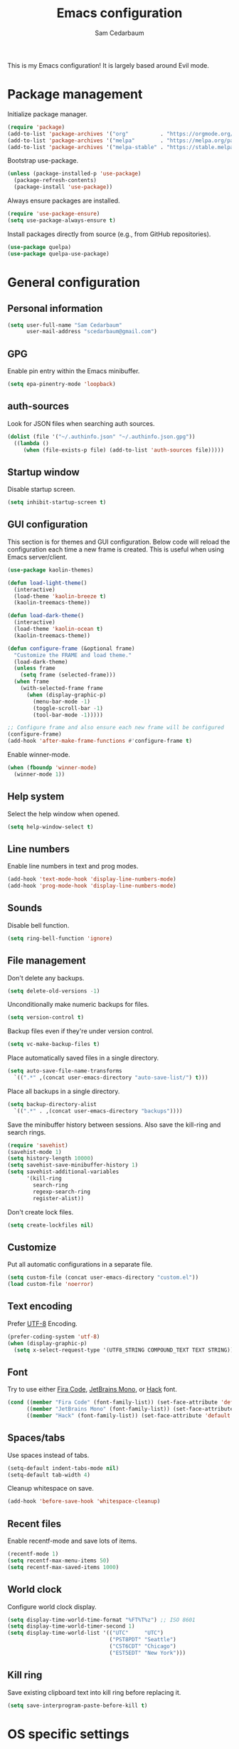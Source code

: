 #+TITLE: Emacs configuration
#+AUTHOR: Sam Cedarbaum
#+EMAIL: scedarbaum@gmail.com
#+DESCRIPTION: An org-babel based Emacs configuration
#+LANGUAGE: en
#+PROPERTY: results silent
#+STARTUP: inlineimages

#+ATTR_HTML: :style margin-left: auto; margin-right: auto;
[[file:photos/emacs-logo.png]]

This is my Emacs configuration! It is largely based around Evil mode.

* Package management

  Initialize package manager.

  #+BEGIN_SRC emacs-lisp
    (require 'package)
    (add-to-list 'package-archives '("org"          . "https://orgmode.org/elpa/"))
    (add-to-list 'package-archives '("melpa"        . "https://melpa.org/packages/"))
    (add-to-list 'package-archives '("melpa-stable" . "https://stable.melpa.org/packages/"))
  #+END_SRC

  Bootstrap use-package.

  #+BEGIN_SRC emacs-lisp
    (unless (package-installed-p 'use-package)
      (package-refresh-contents)
      (package-install 'use-package))
  #+END_SRC

  Always ensure packages are installed.

  #+BEGIN_SRC emacs-lisp
    (require 'use-package-ensure)
    (setq use-package-always-ensure t)
  #+END_SRC

  Install packages directly from source (e.g., from GitHub repositories).

  #+BEGIN_SRC emacs-lisp
    (use-package quelpa)
    (use-package quelpa-use-package)
  #+END_SRC

* General configuration
** Personal information

   #+BEGIN_SRC emacs-lisp
     (setq user-full-name "Sam Cedarbaum"
           user-mail-address "scedarbaum@gmail.com")
   #+END_SRC

** GPG

   Enable pin entry within the Emacs minibuffer.

   #+BEGIN_SRC emacs-lisp
     (setq epa-pinentry-mode 'loopback)
   #+END_SRC

** auth-sources

   Look for JSON files when searching auth sources.

   #+BEGIN_SRC emacs-lisp
     (dolist (file '("~/.authinfo.json" "~/.authinfo.json.gpg"))
       ((lambda ()
          (when (file-exists-p file) (add-to-list 'auth-sources file)))))
   #+END_SRC

** Startup window

   Disable startup screen.

   #+BEGIN_SRC emacs-lisp
     (setq inhibit-startup-screen t)
   #+END_SRC

** GUI configuration

   This section is for themes and GUI configuration. Below code will reload the configuration each time a new frame is created. This is useful when using Emacs server/client.

   #+BEGIN_SRC emacs-lisp
     (use-package kaolin-themes)

     (defun load-light-theme()
       (interactive)
       (load-theme 'kaolin-breeze t)
       (kaolin-treemacs-theme))

     (defun load-dark-theme()
       (interactive)
       (load-theme 'kaolin-ocean t)
       (kaolin-treemacs-theme))

     (defun configure-frame (&optional frame)
       "Customize the FRAME and load theme."
       (load-dark-theme)
       (unless frame
         (setq frame (selected-frame)))
       (when frame
         (with-selected-frame frame
           (when (display-graphic-p)
             (menu-bar-mode -1)
             (toggle-scroll-bar -1)
             (tool-bar-mode -1)))))

     ;; Configure frame and also ensure each new frame will be configured
     (configure-frame)
     (add-hook 'after-make-frame-functions #'configure-frame t)
   #+END_SRC

   Enable winner-mode.

   #+BEGIN_SRC emacs-lisp
     (when (fboundp 'winner-mode)
       (winner-mode 1))
   #+END_SRC

** Help system

   Select the help window when opened.

   #+BEGIN_SRC emacs-lisp
     (setq help-window-select t)
   #+END_SRC

** Line numbers

   Enable line numbers in text and prog modes.

   #+BEGIN_SRC emacs-lisp
     (add-hook 'text-mode-hook 'display-line-numbers-mode)
     (add-hook 'prog-mode-hook 'display-line-numbers-mode)
   #+END_SRC

** Sounds

   Disable bell function.

   #+BEGIN_SRC emacs-lisp
     (setq ring-bell-function 'ignore)
   #+END_SRC

** File management

   Don't delete any backups.

   #+BEGIN_SRC emacs-lisp
     (setq delete-old-versions -1)
   #+END_SRC

   Unconditionally make numeric backups for files.

   #+BEGIN_SRC emacs-lisp
     (setq version-control t)
   #+END_SRC

   Backup files even if they're under version control.

   #+BEGIN_SRC emacs-lisp
     (setq vc-make-backup-files t)
   #+END_SRC

   Place automatically saved files in a single directory.

   #+BEGIN_SRC emacs-lisp
     (setq auto-save-file-name-transforms
       `((".*" ,(concat user-emacs-directory "auto-save-list/") t)))
   #+END_SRC

   Place all backups in a single directory.

   #+BEGIN_SRC emacs-lisp
     (setq backup-directory-alist
       `((".*" . ,(concat user-emacs-directory "backups"))))
   #+END_SRC

   Save the minibuffer history between sessions. Also save the kill-ring and search rings.

   #+BEGIN_SRC emacs-lisp
     (require 'savehist)
     (savehist-mode 1)
     (setq history-length 10000)
     (setq savehist-save-minibuffer-history 1)
     (setq savehist-additional-variables
           '(kill-ring
             search-ring
             regexp-search-ring
             register-alist))
   #+END_SRC

   Don't create lock files.

   #+BEGIN_SRC emacs-lisp
     (setq create-lockfiles nil)
   #+END_SRC

** Customize

   Put all automatic configurations in a separate file.

   #+BEGIN_SRC emacs-lisp
     (setq custom-file (concat user-emacs-directory "custom.el"))
     (load custom-file 'noerror)
   #+END_SRC

** Text encoding

   Prefer [[https://en.wikipedia.org/wiki/UTF-8][UTF-8]] Encoding.

   #+BEGIN_SRC emacs-lisp
     (prefer-coding-system 'utf-8)
     (when (display-graphic-p)
       (setq x-select-request-type '(UTF8_STRING COMPOUND_TEXT TEXT STRING)))
   #+END_SRC

** Font

   Try to use either [[https://github.com/tonsky/FiraCode][Fira Code]], [[https://www.jetbrains.com/lp/mono/][JetBrains Mono]], or [[https://sourcefoundry.org/hack/][Hack]] font.

   #+BEGIN_SRC emacs-lisp
     (cond ((member "Fira Code" (font-family-list)) (set-face-attribute 'default nil :font "Fira Code-12"))
           ((member "JetBrains Mono" (font-family-list)) (set-face-attribute 'default nil :font "JetBrains Mono-12"))
           ((member "Hack" (font-family-list)) (set-face-attribute 'default nil :font "Hack-12")))
   #+END_SRC

** Spaces/tabs

   Use spaces instead of tabs.

   #+BEGIN_SRC emacs-lisp
     (setq-default indent-tabs-mode nil)
     (setq-default tab-width 4)
   #+END_SRC

   Cleanup whitespace on save.

   #+BEGIN_SRC emacs-lisp
     (add-hook 'before-save-hook 'whitespace-cleanup)
   #+END_SRC

** Recent files

   Enable recentf-mode and save lots of items.

   #+BEGIN_SRC emacs-lisp
     (recentf-mode 1)
     (setq recentf-max-menu-items 50)
     (setq recentf-max-saved-items 1000)
   #+END_SRC

** World clock

   Configure world clock display.

   #+BEGIN_SRC emacs-lisp
     (setq display-time-world-time-format "%FT%T%z") ;; ISO 8601
     (setq display-time-world-timer-second 1)
     (setq display-time-world-list '(("UTC"     "UTC")
                                     ("PST8PDT" "Seattle")
                                     ("CST6CDT" "Chicago")
                                     ("EST5EDT" "New York")))
   #+END_SRC

** Kill ring

   Save existing clipboard text into kill ring before replacing it.

   #+BEGIN_SRC emacs-lisp
     (setq save-interprogram-paste-before-kill t)
   #+END_SRC

* OS specific settings
** macOS

   Bind the command key to meta.

   #+BEGIN_SRC emacs-lisp
     (when (eq system-type 'darwin)
         (setq mac-command-modifier 'meta))
   #+END_SRC

* Modes and packages
** Ubiquitous modes
*** General

    Use [[https://github.com/noctuid/general.el][General]] for keybindings.

    #+BEGIN_SRC emacs-lisp
      (use-package general)
    #+END_SRC

*** Hydra

    Install [[https://github.com/abo-abo/hydra][Hydra]].

    #+BEGIN_SRC emacs-lisp
      (use-package hydra
        :demand t
        :general
        ("<f2>" 'hydra-zoom/body)
        :config
        (defhydra hydra-zoom ()
          "zoom"
          ("g" text-scale-increase "in")
          ("l" text-scale-decrease "out")
          ("r" (text-scale-set 0)  "reset")))
    #+END_SRC

    Add =:hydra= keyword to =use-package=.

    #+BEGIN_SRC emacs-lisp
      (use-package use-package-hydra)
    #+END_SRC

*** Evil mode

    Vim emulation for Emacs ([[https://github.com/emacs-evil/evil][GitHub]]).

    #+BEGIN_SRC emacs-lisp
      (use-package evil
        :init
        (setq evil-ex-complete-emacs-commands nil)
        (setq evil-vsplit-window-right t)
        (setq evil-split-window-below t)
        (setq evil-want-C-u-scroll t)
        (setq evil-want-keybinding nil)
        :config
        (evil-mode))
    #+END_SRC

    Vim-style key-bindings for Org mode ([[https://github.com/Somelauw/evil-org-mode/blob/master/README.org][GitHub]]).

    #+BEGIN_SRC emacs-lisp
      (use-package evil-org
        :after (org evil)
        :config
        (add-hook 'org-mode-hook 'evil-org-mode)
        (add-hook 'evil-org-mode-hook
                  (lambda ()
                    (evil-org-set-key-theme)))
        (require 'evil-org-agenda)
        (evil-org-agenda-set-keys))
    #+END_SRC

    Vim-style key-bindings for Magit ([[https://github.com/emacs-evil/evil-magit][GitHub]]).

    #+BEGIN_SRC emacs-lisp
      (use-package evil-magit :after (evil magit))
    #+END_SRC

    Vim-style key-bindings for many common Emacs modes ([[https://github.com/emacs-evil/evil-collection][GitHub]]).

    #+BEGIN_SRC emacs-lisp
      (use-package evil-collection
        :after evil
        :config
        (evil-collection-init))
    #+END_SRC

    Evil surround support similar to [[https://github.com/tpope/vim-surround][surround.vim]].

    #+BEGIN_SRC emacs-lisp
      (use-package evil-surround
        :after evil
        :config
        (global-evil-surround-mode 1))
    #+END_SRC

    Evil comment support similar to [[https://github.com/tpope/vim-commentary][commentary.vim]].

    #+BEGIN_SRC emacs-lisp
      (use-package evil-commentary
        :after evil
        :config
        (evil-commentary-mode))
    #+END_SRC

*** Ivy / Counsel / Swiper

    Incremental search/narrowing framework.

    #+BEGIN_SRC emacs-lisp
      (use-package ivy
        :demand
        :general
        ("C-c S-r" 'ivy-resume)
        ("C-x b"   'ivy-switch-buffer)
        :config
        (ivy-mode)
        (setq ivy-on-del-error-function #'ignore)
        (setq ivy-use-virtual-buffers t))

      (use-package counsel
        :after ivy
        :if window-system
        :general
        ("M-x"     'counsel-M-x)
        ("M-y"     'counsel-yank-pop)
        ("C-x C-f" 'counsel-find-file)
        ("C-x d"   'counsel-dired)
        ("C-c g"   'counsel-git)
        ("C-c j"   'counsel-git-grep)
        ("C-c r"   'counsel-rg)
        ("C-h a"   'counsel-apropos)
        (:keymaps 'counsel-find-file-map "C-l" #'counsel-up-directory)
        (:keymaps 'counsel-find-file-map "TAB" #'ivy-alt-done)
        :config
        ;; Don't prefix M-x search with '^'.
        (setcdr (assoc 'counsel-M-x ivy-initial-inputs-alist) "")
        ;; Don't exit when backspace is pressed too many times.
        (setq enable-recursive-minibuffers t))
    #+END_SRC

    Swiper is an alternative to isearch that uses Ivy to show an overview of all matches.

    #+BEGIN_SRC emacs-lisp
      (use-package swiper
        :after ivy
        :general
        ("C-s" 'swiper))
    #+END_SRC

    Add icons to Ivy.

    #+BEGIN_SRC emacs-lisp
      (use-package all-the-icons-ivy
        :after ivy
        :config
        (all-the-icons-ivy-setup))
    #+END_SRC

*** Git

    Git integration.

    #+BEGIN_SRC emacs-lisp
      (use-package magit
        :general ("C-x g" 'magit-status)
        :config
        (add-hook 'magit-diff-visit-file-hook  (lambda ()
                                                 (when smerge-mode
                                                   (unpackaged/smerge-hydra/body)))))

      ;; (use-package magit-libgit) ; Not being actively used yet.
    #+END_SRC

    Open files in remote Git portals.

    #+BEGIN_SRC emacs-lisp
      (use-package git-link
        :defer t
        :config
        (setq git-link-open-in-browser t))
    #+END_SRC

    Travel through Git history.

    #+BEGIN_SRC emacs-lisp
      (use-package git-timemachine :defer t)
    #+END_SRC

    Major modes for Git configuration files.

    #+BEGIN_SRC emacs-lisp
      (use-package gitconfig-mode :defer t)
      (use-package gitattributes-mode :defer t)
      (use-package gitignore-mode :defer t)
    #+END_SRC

    Resolve merge conflicts. From: https://github.com/alphapapa/unpackaged.el#smerge-mode.

    #+BEGIN_SRC emacs-lisp
      (require 'hydra)
      (require 'smerge-mode)
      (defhydra unpackaged/smerge-hydra
        (:color pink :hint nil :post (smerge-auto-leave))
        "
      ^Move^       ^Keep^               ^Diff^                 ^Other^
      ^^-----------^^-------------------^^---------------------^^-------
      _n_ext       _b_ase               _<_: upper/base        _C_ombine
      _p_rev       _u_pper              _=_: upper/lower       _r_esolve
      ^^           _l_ower              _>_: base/lower        _k_ill current
      ^^           _a_ll                _R_efine
      ^^           _RET_: current       _E_diff
      "
        ("n" smerge-next)
        ("p" smerge-prev)
        ("b" smerge-keep-base)
        ("u" smerge-keep-upper)
        ("l" smerge-keep-lower)
        ("a" smerge-keep-all)
        ("RET" smerge-keep-current)
        ("\C-m" smerge-keep-current)
        ("<" smerge-diff-base-upper)
        ("=" smerge-diff-upper-lower)
        (">" smerge-diff-base-lower)
        ("R" smerge-refine)
        ("E" smerge-ediff)
        ("C" smerge-combine-with-next)
        ("r" smerge-resolve)
        ("k" smerge-kill-current)
        ("ZZ" (lambda ()
                (interactive)
                (save-buffer)
                (bury-buffer))
         "Save and bury buffer" :color blue)
        ("q" nil "cancel" :color blue))
   #+END_SRC

*** Projectile

    Project (e.g., Git) management and navigation.

    #+BEGIN_SRC emacs-lisp
      (use-package projectile
        :general
        ("C-c p" '(:keymap projectile-command-map))
        :config
        (projectile-mode +1))
    #+END_SRC

*** company-mode

    Text completion framework.

    #+BEGIN_SRC emacs-lisp
      (use-package company
        :demand t
        :config
        (add-to-list 'company-backends 'company-elisp)
        (add-to-list 'company-backends 'company-capf)
        (setq company-dabbrev-downcase nil)
        (setq company-idle-delay 0)
        (global-company-mode t)
        :general
        (:keymaps 'company-active-map "RET" 'company-complete))
    #+END_SRC

*** Flycheck

    Syntax checker.

    #+BEGIN_SRC emacs-lisp
      (use-package flycheck :config (global-flycheck-mode t))
    #+END_SRC

*** LSP mode

    Install extension that integrates with [[https://langserver.org/][language servers]].

    #+BEGIN_SRC emacs-lisp
      (use-package lsp-mode
        :after yasnippet
        :hook
        (python-mode . lsp)
        (java-mode   . lsp)
        (csharp-mode . lsp)
        :commands lsp)

      (use-package lsp-java :after lsp-mode)
    #+END_SRC

    Enable DAP mode. Currently configured for Python and Java.

    #+BEGIN_SRC emacs-lisp
      (use-package dap-mode
        :after lsp-mode
        :config
        (defun enable-dap-mode-and-ui ()
          "Enable dap-mode and dap-ui-mode."
          (dap-mode 1)
          (dap-ui-mode 1))
        (require 'dap-python)
        (require 'dap-java)
        (add-hook 'prog-mode-hook 'enable-dap-mode-and-ui)
        :general
        (:keymaps 'dap-mode-map "C-c d" 'dap-hydra))
    #+END_SRC

*** yasnippet

    #+BEGIN_SRC emacs-lisp
      (use-package yasnippet :config (yas-global-mode 1))
    #+END_SRC

*** ripgrep

    Integration with [[https://github.com/BurntSushi/ripgrep][ripgrep]].

    #+BEGIN_SRC emacs-lisp
      (use-package rg :defer t)
    #+END_SRC

*** rainbow-delimiters

    Make corresponding delimiters the same color (e.g., {, (, ")

    #+BEGIN_SRC emacs-lisp
      (use-package rainbow-delimiters :hook (prog-mode . rainbow-delimiters-mode))
    #+END_SRC

*** All The Icons

    Additional pretty icons.

    #+BEGIN_SRC emacs-lisp
      (use-package all-the-icons)
    #+END_SRC

*** doom-modeline

    Modeline from Doom emacs.

    #+BEGIN_SRC emacs-lisp
      (use-package doom-modeline
        :after all-the-icons
        :hook (after-init . doom-modeline-mode)
        :config
        ;; Don’t compact font caches during GC.
        (setq inhibit-compacting-font-caches t)
        (setq doom-modeline-vcs-max-length 25))
    #+END_SRC

*** exec-path-from-shell

    Inherit environment variables from SHELL.

    #+BEGIN_SRC emacs-lisp
      (use-package exec-path-from-shell
        :if (memq window-system '(mac ns))
        :config
        (exec-path-from-shell-initialize))
    #+END_SRC

*** which-key

    Display possible keybindings after an incomplete prefix.

    #+BEGIN_SRC emacs-lisp
      (use-package which-key :config (which-key-mode))
    #+END_SRC

*** ERC

    IRC chat within Emacs.

    #+BEGIN_SRC emacs-lisp
      (require 'erc)
      (setq erc-autojoin-channels-alist '(("freenode.net" "#emacs")))
      (setq erc-autojoin-timing 'ident)
      (setq erc-fill-function 'erc-fill-static)
      (setq erc-fill-static-center 22)
      (setq erc-hide-list '("JOIN" "PART" "QUIT"))
      (setq erc-lurker-hide-list '("JOIN" "PART" "QUIT"))
      (setq erc-lurker-threshold-time 43200)
      (setq erc-prompt-for-nickserv-password nil)
      (setq erc-server-reconnect-attempts 5)
      (setq erc-server-reconnect-timeout 3)
      (setq erc-track-exclude-types '("JOIN" "MODE" "NICK" "PART" "QUIT"
                                 "324" "329" "332" "333" "353" "477"))
      (add-to-list 'erc-modules 'notifications)
      (add-to-list 'erc-modules 'spelling)
      (erc-services-mode 1)
      (erc-update-modules)
    #+END_SRC

*** eyebrowse

    Window manager.

    #+BEGIN_SRC emacs-lisp
      (use-package eyebrowse
        :demand t
        :after evil
        :general
        (:keymaps 'eyebrowse-mode-map "C-w 1" 'eyebrowse-switch-to-window-config-1)
        (:keymaps 'eyebrowse-mode-map "C-w 2" 'eyebrowse-switch-to-window-config-2)
        (:keymaps 'eyebrowse-mode-map "C-w 3" 'eyebrowse-switch-to-window-config-3)
        (:keymaps 'eyebrowse-mode-map "C-w 4" 'eyebrowse-switch-to-window-config-4)
        :config
        (eyebrowse-mode t)
        (eyebrowse-setup-evil-keys)
        (setq eyebrowse-new-workspace t))
    #+END_SRC

*** Dashboard

    Dashboard shown on startup.

    #+BEGIN_SRC emacs-lisp
      (use-package dashboard
        :after projectile
        :config
        (setq dashboard-items '((recents   . 5)
                                (bookmarks . 5)
                                (projects  . 5)
                                (agenda    . 5)
                                (registers . 5)))
        (dashboard-setup-startup-hook))
    #+END_SRC

*** goto-line-preview

    Preview line before jumping to it.

    #+BEGIN_SRC emacs-lisp
      (use-package goto-line-preview
        :general
        ("M-g g" 'goto-line-preview))
    #+END_SRC

*** alert

    Alert system.

    #+BEGIN_SRC emacs-lisp
      (use-package alert
        :config
        (when (eq system-type 'darwin)
          (setq alert-default-style 'osx-notifier)))
    #+END_SRC

*** ESUP - Emacs Start Up Profiler

    Emacs startup profiler.

    #+BEGIN_SRC emacs-lisp
      (use-package esup)
    #+END_SRC

*** restclient

    Major mode for debugging REST API calls.

    #+BEGIN_SRC emacs-lisp
      (use-package restclient :mode (("\\.http\\'" . restclient-mode)))
    #+END_SRC

*** Lorem Ipsum

    Insert filler (lorem ipsum) text.

    #+BEGIN_SRC emacs-lisp
      (use-package lorem-ipsum :defer t)
    #+END_SRC

*** EditorConfig

    [[https://editorconfig.org/][EditorConfig]] plugin.

    #+BEGIN_SRC emacs-lisp
      (use-package editorconfig
        :config
        (editorconfig-mode 1))
    #+END_SRC

*** persistent-scratch

    Save and backup the \*scratch\* buffer.

    #+BEGIN_SRC emacs-lisp
      (use-package persistent-scratch
        :config
        (setq persistent-scratch-backup-directory (concat user-emacs-directory "scratch"))
        (persistent-scratch-autosave-mode))
    #+END_SRC

*** Treemacs

    Treemacs - a tree layout file explorer for Emacs.

    #+BEGIN_SRC emacs-lisp
      (use-package treemacs
        :demand t
        :config
        (treemacs-git-mode 'simple)
        (treemacs-follow-mode t)
        (treemacs-filewatch-mode t)
        (treemacs-fringe-indicator-mode t)
        :general
        ("C-c t" 'treemacs))

      (use-package treemacs-evil
        :after (treemacs evil))

      (use-package treemacs-projectile
        :after (treemacs projectile))

      (use-package treemacs-icons-dired
        :after (treemacs dired)
        :config (treemacs-icons-dired-mode))

      (use-package treemacs-magit
        :after (treemacs magit))

      (use-package treemacs-all-the-icons
        :after (treemacs all-the-icons))

    #+END_SRC

*** libvterm

    Emacs libvterm integration.

    #+BEGIN_SRC emacs-lisp
      (use-package vterm
        :if (eq system-type 'gnu/linux))
    #+END_SRC

*** Smex

    Enhanced M-x command. Allows =counsel-M-x= to list commands by recently used.

    #+BEGIN_SRC emacs-lisp
      (use-package smex)
    #+END_SRC

*** emacs-tree-sitter

    #+BEGIN_SRC emacs-lisp
      (use-package tree-sitter
        :quelpa (tree-sitter :fetcher github
                             :repo "ubolonton/emacs-tree-sitter"
                             :files ("lisp/*.el"))
        :ensure nil)

      (use-package tree-sitter-langs
        :quelpa (tree-sitter-langs :fetcher github
                                   :repo "ubolonton/emacs-tree-sitter"
                                   :files ("langs/*.el" "langs/queries"))
        :ensure nil)
    #+END_SRC

** File and language specific modes
*** Org mode extensions

    Use UTF-8 bullet points in org-mode.

    #+BEGIN_SRC emacs-lisp
      (use-package org-bullets :hook (org-mode . org-bullets-mode))
    #+END_SRC

    HTML export.

    #+BEGIN_SRC emacs-lisp
      (use-package htmlize :defer t)
    #+END_SRC

    Enable better mouse support for org mode.

    #+BEGIN_SRC emacs-lisp
      (require 'org-mouse)
    #+END_SRC

    Flash cards in org mode.

    #+BEGIN_SRC emacs-lisp
      (use-package org-drill :commands org-drill)
    #+END_SRC

    Configure IPython for Org Babel.

    #+BEGIN_SRC emacs-lisp
      (use-package ob-ipython
        :config
        (org-babel-do-load-languages
          'org-babel-load-languages
          '((ipython . t)))
        (add-hook 'org-babel-after-execute-hook 'org-display-inline-images 'append))
    #+END_SRC

    GCal integration with org agenda.

    #+BEGIN_SRC emacs-lisp
      (use-package org-gcal
        :if (auth-source-search :name "gcal")
        :config
        (defconst org-gcal-file "~/Dropbox/org/google/calendar.org")
        (when (file-exists-p org-gcal-file)
          (add-to-list 'org-agenda-files org-gcal-file))
        (setq org-gcal-creds (nth 0 (auth-source-search :name "gcal"))
              org-gcal-client-id (plist-get org-gcal-creds :client_id)
              org-gcal-client-secret(plist-get org-gcal-creds :client_secret)
              org-gcal-fetch-file-alist `(("scedarbaum@gmail.com" . ,org-gcal-file)))
        :hook
        (org-agenda-mode . org-gcal-sync)
        (org-capture-after-finalize . org-gcal-sync))
    #+END_SRC

    GTasks integration with org files.

    #+BEGIN_SRC emacs-lisp
      (use-package org-gtasks
        :quelpa (org-gtasks :fetcher github :repo "cedarbaum/org-gtasks")
        :ensure nil
        :if (auth-source-search :name "gtasks")
        :config
        (defconst org-gtasks-directory "~/Dropbox/org/google/")
        (when (file-exists-p org-gtasks-directory)
          (add-to-list 'org-agenda-files org-gtasks-directory))
        (setq org-gtasks-creds (nth 0 (auth-source-search :name "gtasks")))
        (org-gtasks-register-account :name "scedarbaum@gmail.com"
                                     :directory org-gtasks-directory
                                     :client-id (plist-get org-gtasks-creds :client_id)
                                     :client-secret (plist-get org-gtasks-creds :client_secret)))
    #+END_SRC

    Edit and export Anki notes.

    #+BEGIN_SRC emacs-lisp
      (use-package anki-editor)
    #+END_SRC

    Org based replica of [[https://roamresearch.com/][Roam]].

    #+BEGIN_SRC emacs-lisp
      (use-package org-roam
        :custom
        (org-roam-directory "~/Dropbox/org/")
        (org-roam-tag-sources '(vanilla))
        :general
        (:keymaps 'org-roam-mode-map "C-c n l" 'org-roam)
        (:keymaps 'org-roam-mode-map "C-c n f" 'org-roam-find-file)
        (:keymaps 'org-roam-mode-map "C-c n g" 'org-roam-graph)
        (:keymaps 'org-mode-map "C-c n i" 'org-roam-insert)
        (:keymaps 'org-mode-map "C-c n I" 'org-roam-insert-immediate))

      (use-package org-roam-server
        :config
        (setq org-roam-server-host "127.0.0.1"
              org-roam-server-port 8080
              org-roam-server-authenticate nil
              org-roam-server-export-inline-images t
              org-roam-server-serve-files nil
              org-roam-server-served-file-extensions '("pdf" "mp4" "ogv")
              org-roam-server-network-poll t
              org-roam-server-network-arrows nil
              org-roam-server-network-label-truncate t
              org-roam-server-network-label-truncate-length 60
              org-roam-server-network-label-wrap-length 20))
    #+END_SRC

*** Markdown

    A major mode for Markdown (.md) files.

    #+BEGIN_SRC emacs-lisp
      (use-package markdown-mode :defer t)
    #+END_SRC

*** C#

    Language support for C#.

    #+BEGIN_SRC emacs-lisp
      (use-package csharp-mode :defer t)
    #+END_SRC

*** TypeScript

    Simple major mode for TypeScript.

    #+BEGIN_SRC emacs-lisp
      (use-package typescript-mode :defer t)
    #+END_SRC

*** LaTeX

    Utility for writing and exporting TeX files.

    #+BEGIN_SRC emacs-lisp
      (use-package tex
        :ensure auctex
        :config
        (setq TeX-parse-self t) ; Enable parse on load.
        (setq TeX-auto-save t)) ; Enable parse on save.
    #+END_SRC

*** ledger

    Integration with [[https://www.ledger-cli.org/][ledger]], a text-based accounting system.

    #+BEGIN_SRC emacs-lisp
      (use-package ledger-mode
        :defer t
        :custom (ledger-clear-whole-transactions t))

      (use-package flycheck-ledger :after ledger-mode)
    #+END_SRC

*** Hugo

    Org-mode integration with [[https://gohugo.io/][Hugo]], a Markdown-based static web-site generator.

    #+BEGIN_SRC emacs-lisp
      (use-package ox-hugo :after ox)
    #+END_SRC

*** JSON

    Mode for editing JSON files.

    #+BEGIN_SRC emacs-lisp
      (use-package json-mode :defer t)
    #+END_SRC

*** Lua

    Mode for editing Lua files.

    #+BEGIN_SRC emacs-lisp
      (use-package lua-mode :defer t)
    #+END_SRC

*** Python

    Always use Python 3.

   #+BEGIN_SRC emacs-lisp
     (setq python-shell-interpreter "python3")
   #+END_SRC

** Fun
*** emacs-fireplace

    Fireplace in Emacs.

    #+BEGIN_SRC emacs-lisp
      (use-package fireplace :defer t)
    #+END_SRC

*** wttrin.el

    Display the weather.

    #+BEGIN_SRC emacs-lisp
      (use-package wttrin
        :defer t
        :config
        ;; Patch for https://github.com/bcbcarl/emacs-wttrin/issues/16
        (defun wttrin-fetch-raw-string (query)
          "Get the weather information based on your QUERY."
          (let ((url-user-agent "curl"))
            (add-to-list 'url-request-extra-headers wttrin-default-accept-language)
            (with-current-buffer
                (url-retrieve-synchronously
                 (concat "http://wttr.in/" query)
                 (lambda (status) (switch-to-buffer (current-buffer))))
              (decode-coding-string (buffer-string) 'utf-8))))
        (setq wttrin-default-cities '("Redmond, WA" "Evanston, IL")))
    #+END_SRC

*** XKCD

    View XKCD comics.

    #+BEGIN_SRC emacs-lisp
      (use-package xkcd
        :defer t
        :general
        (:states '(normal visual) :keymaps 'xkcd-mode-map "j" #'xkcd-next)
        (:states '(normal visual) :keymaps 'xkcd-mode-map "k" #'xkcd-prev))
    #+END_SRC

*** Emoji

    Display emoji.

    #+BEGIN_SRC emacs-lisp
      (use-package emojify
        :hook
        (org-mode        . emojify-mode)
        (org-agenda-mode . emojify-mode))
    #+END_SRC

* Adhoc Elisp functions

  Helper function to reload init file.

  #+BEGIN_SRC emacs-lisp
    (defun reload-init-file ()
      "Reload init.el."
      (interactive)
      (load-file (expand-file-name (concat user-emacs-directory "init.el"))))
  #+END_SRC

  Open a file in OS file explorer ([[https://emacs.stackexchange.com/questions/7742/what-is-the-easiest-way-to-open-the-folder-containing-the-current-file-by-the-de][source]]).

  #+BEGIN_SRC emacs-lisp
    (defun browse-file-directory ()
      "Open the current file's directory however the OS would."
      (interactive)
      (if default-directory
          (browse-url-of-file (expand-file-name default-directory))
        (error "No `default-directory' to open")))
  #+END_SRC

  Load ad hoc script files. These are system specific and not checked in. The =load-directory= snippet is from the [[https://www.emacswiki.org/emacs/LoadingLispFiles][EmacsWiki]].

  #+BEGIN_SRC emacs-lisp
     (defun load-directory (dir)
       "Load all elisp files within DIR."
       (let ((load-it (lambda (f)
                        (load-file (concat (file-name-as-directory dir) f)))
                      ))
         (mapc load-it (directory-files dir nil "\\.el$"))))

     (let ((adhoc-dir (concat user-emacs-directory "adhoc")))
       (when (file-directory-p adhoc-dir)
         (load-directory adhoc-dir)))
  #+END_SRC
